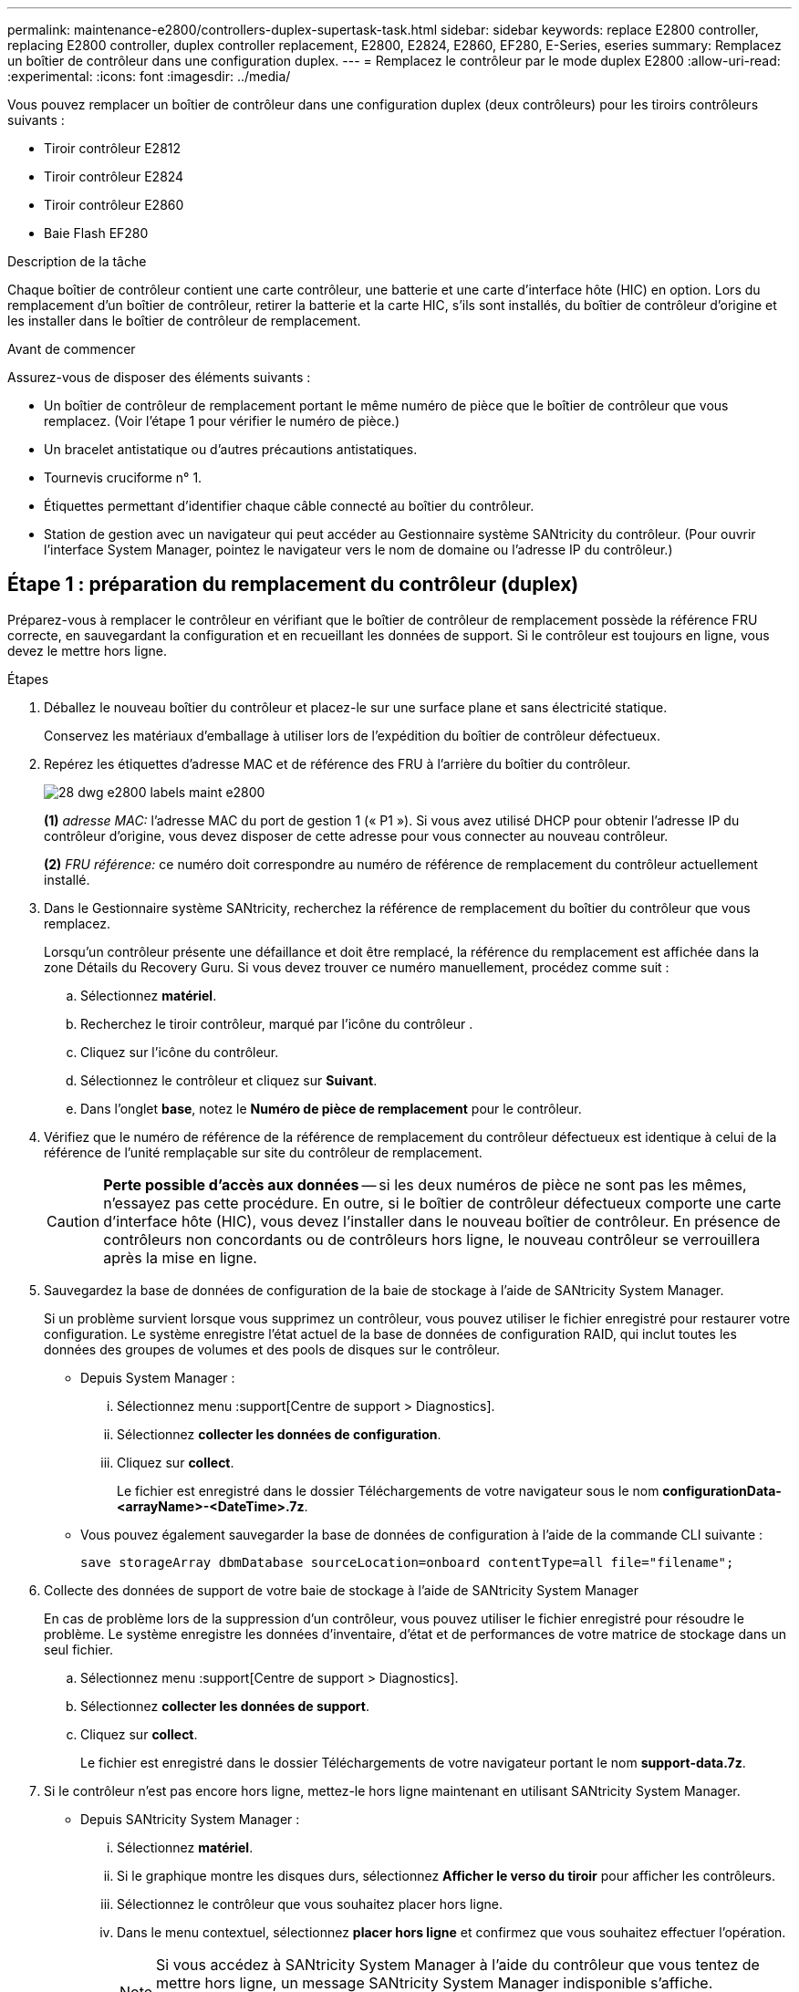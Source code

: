 ---
permalink: maintenance-e2800/controllers-duplex-supertask-task.html 
sidebar: sidebar 
keywords: replace E2800 controller, replacing E2800 controller, duplex controller replacement, E2800, E2824, E2860, EF280, E-Series, eseries 
summary: Remplacez un boîtier de contrôleur dans une configuration duplex. 
---
= Remplacez le contrôleur par le mode duplex E2800
:allow-uri-read: 
:experimental: 
:icons: font
:imagesdir: ../media/


[role="lead"]
Vous pouvez remplacer un boîtier de contrôleur dans une configuration duplex (deux contrôleurs) pour les tiroirs contrôleurs suivants :

* Tiroir contrôleur E2812
* Tiroir contrôleur E2824
* Tiroir contrôleur E2860
* Baie Flash EF280


.Description de la tâche
Chaque boîtier de contrôleur contient une carte contrôleur, une batterie et une carte d'interface hôte (HIC) en option. Lors du remplacement d'un boîtier de contrôleur, retirer la batterie et la carte HIC, s'ils sont installés, du boîtier de contrôleur d'origine et les installer dans le boîtier de contrôleur de remplacement.

.Avant de commencer
Assurez-vous de disposer des éléments suivants :

* Un boîtier de contrôleur de remplacement portant le même numéro de pièce que le boîtier de contrôleur que vous remplacez. (Voir l'étape 1 pour vérifier le numéro de pièce.)
* Un bracelet antistatique ou d'autres précautions antistatiques.
* Tournevis cruciforme n° 1.
* Étiquettes permettant d'identifier chaque câble connecté au boîtier du contrôleur.
* Station de gestion avec un navigateur qui peut accéder au Gestionnaire système SANtricity du contrôleur. (Pour ouvrir l'interface System Manager, pointez le navigateur vers le nom de domaine ou l'adresse IP du contrôleur.)




== Étape 1 : préparation du remplacement du contrôleur (duplex)

Préparez-vous à remplacer le contrôleur en vérifiant que le boîtier de contrôleur de remplacement possède la référence FRU correcte, en sauvegardant la configuration et en recueillant les données de support. Si le contrôleur est toujours en ligne, vous devez le mettre hors ligne.

.Étapes
. Déballez le nouveau boîtier du contrôleur et placez-le sur une surface plane et sans électricité statique.
+
Conservez les matériaux d'emballage à utiliser lors de l'expédition du boîtier de contrôleur défectueux.

. Repérez les étiquettes d'adresse MAC et de référence des FRU à l'arrière du boîtier du contrôleur.
+
image::../media/28_dwg_e2800_labels_maint-e2800.gif[28 dwg e2800 labels maint e2800]

+
*(1)* _adresse MAC:_ l'adresse MAC du port de gestion 1 (« P1 »). Si vous avez utilisé DHCP pour obtenir l'adresse IP du contrôleur d'origine, vous devez disposer de cette adresse pour vous connecter au nouveau contrôleur.

+
*(2)* _FRU référence:_ ce numéro doit correspondre au numéro de référence de remplacement du contrôleur actuellement installé.

. Dans le Gestionnaire système SANtricity, recherchez la référence de remplacement du boîtier du contrôleur que vous remplacez.
+
Lorsqu'un contrôleur présente une défaillance et doit être remplacé, la référence du remplacement est affichée dans la zone Détails du Recovery Guru. Si vous devez trouver ce numéro manuellement, procédez comme suit :

+
.. Sélectionnez *matériel*.
.. Recherchez le tiroir contrôleur, marqué par l'icône du contrôleur image:../media/sam1130_ss_hardware_controller_icon_maint-e2800.gif[""].
.. Cliquez sur l'icône du contrôleur.
.. Sélectionnez le contrôleur et cliquez sur *Suivant*.
.. Dans l'onglet *base*, notez le *Numéro de pièce de remplacement* pour le contrôleur.


. Vérifiez que le numéro de référence de la référence de remplacement du contrôleur défectueux est identique à celui de la référence de l'unité remplaçable sur site du contrôleur de remplacement.
+

CAUTION: *Perte possible d'accès aux données* -- si les deux numéros de pièce ne sont pas les mêmes, n'essayez pas cette procédure. En outre, si le boîtier de contrôleur défectueux comporte une carte d'interface hôte (HIC), vous devez l'installer dans le nouveau boîtier de contrôleur. En présence de contrôleurs non concordants ou de contrôleurs hors ligne, le nouveau contrôleur se verrouillera après la mise en ligne.

. Sauvegardez la base de données de configuration de la baie de stockage à l'aide de SANtricity System Manager.
+
Si un problème survient lorsque vous supprimez un contrôleur, vous pouvez utiliser le fichier enregistré pour restaurer votre configuration. Le système enregistre l'état actuel de la base de données de configuration RAID, qui inclut toutes les données des groupes de volumes et des pools de disques sur le contrôleur.

+
** Depuis System Manager :
+
... Sélectionnez menu :support[Centre de support > Diagnostics].
... Sélectionnez *collecter les données de configuration*.
... Cliquez sur *collect*.
+
Le fichier est enregistré dans le dossier Téléchargements de votre navigateur sous le nom *configurationData-<arrayName>-<DateTime>.7z*.



** Vous pouvez également sauvegarder la base de données de configuration à l'aide de la commande CLI suivante :
+
`save storageArray dbmDatabase sourceLocation=onboard contentType=all file="filename";`



. Collecte des données de support de votre baie de stockage à l'aide de SANtricity System Manager
+
En cas de problème lors de la suppression d'un contrôleur, vous pouvez utiliser le fichier enregistré pour résoudre le problème. Le système enregistre les données d'inventaire, d'état et de performances de votre matrice de stockage dans un seul fichier.

+
.. Sélectionnez menu :support[Centre de support > Diagnostics].
.. Sélectionnez *collecter les données de support*.
.. Cliquez sur *collect*.
+
Le fichier est enregistré dans le dossier Téléchargements de votre navigateur portant le nom *support-data.7z*.



. Si le contrôleur n'est pas encore hors ligne, mettez-le hors ligne maintenant en utilisant SANtricity System Manager.
+
** Depuis SANtricity System Manager :
+
... Sélectionnez *matériel*.
... Si le graphique montre les disques durs, sélectionnez *Afficher le verso du tiroir* pour afficher les contrôleurs.
... Sélectionnez le contrôleur que vous souhaitez placer hors ligne.
... Dans le menu contextuel, sélectionnez *placer hors ligne* et confirmez que vous souhaitez effectuer l'opération.
+

NOTE: Si vous accédez à SANtricity System Manager à l'aide du contrôleur que vous tentez de mettre hors ligne, un message SANtricity System Manager indisponible s'affiche. Sélectionnez *connexion à une autre connexion réseau* pour accéder automatiquement au Gestionnaire système SANtricity à l'aide de l'autre contrôleur.



** Vous pouvez également mettre les contrôleurs hors ligne en utilisant les commandes de l'interface de ligne de commandes suivantes :
+
*Pour contrôleur A:* `set controller [a] availability=offline`

+
*Pour le contrôleur B:* `set controller [b] availability=offline`



. Attendez que SANtricity System Manager mette à jour l'état du contrôleur sur hors ligne.
+

CAUTION: Ne pas commencer d'autres opérations tant que le statut n'a pas été mis à jour.

. Sélectionnez *revérification* dans Recovery Guru, et confirmez que le champ *OK pour supprimer* dans la zone Détails affiche *Oui*, indiquant qu'il est sûr de supprimer ce composant.




== Étape 2 : retrait du contrôleur défectueux (duplex)

Remplacez le réservoir défectueux par un neuf.



=== Étape 2a : retrait du boîtier du contrôleur (duplex)

Retirez le boîtier du contrôleur défectueux pour pouvoir le remplacer par un nouveau.

.Étapes
. Placez un bracelet antistatique ou prenez d'autres précautions antistatiques.
. Etiqueter chaque câble relié au boîtier du contrôleur.
. Débrancher tous les câbles du boîtier du contrôleur.
+

CAUTION: Pour éviter de dégrader les performances, ne pas tordre, plier, pincer ou marcher sur les câbles.

. Si le boîtier du contrôleur possède une HIC utilisant des émetteurs-récepteurs SFP+, retirez les SFP.
+
Comme vous devez retirer la HIC du contrôleur défaillant, vous devez retirer tous les SFP des ports HIC. Toutefois, vous pouvez laisser tous les SFP installés dans les ports hôtes de la carte de base. Lorsque vous reconnectez les câbles, vous pouvez déplacer ces SFP vers le nouveau boîtier de contrôleur.

. Vérifiez que la LED du cache actif située à l'arrière du contrôleur est éteinte.
. Appuyez sur le loquet de la poignée de came jusqu'à ce qu'il se libère, puis ouvrez la poignée de came vers la droite pour libérer le boîtier du contrôleur de la tablette.
+
La figure suivante illustre un tiroir contrôleur E2812, un tiroir contrôleur E2824 ou une baie Flash EF280 :

+
image::../media/28_dwg_e2824_remove_controller_canister_maint-e2800.gif[28 dwg e2824 retirer la cartouche du contrôleur maint. e2800]

+
*(1)* _canister_

+
*(2)* _poignée de came_

+
La figure suivante présente un exemple de tiroir contrôleur E2860 :

+
image::../media/28_dwg_e2860_add_controller_canister_maint-e2800.gif[28 dwg e2860 ajouter la cartouche de contrôleur maint e2800]

+
*(1)* _canister_

+
*(2)* _poignée de came_

. A l'aide de deux mains et de la poignée de came, faites glisser le boîtier du contrôleur hors de la tablette.
+

CAUTION: Toujours utiliser deux mains pour soutenir le poids d'un boîtier de contrôleur.

+
Si vous retirez le canister d'un tiroir contrôleur E2812, un tiroir de contrôleur E2824 ou la baie Flash EF280, un rabat peut être mis en place pour bloquer la baie vide, ce qui permet de maintenir le débit d'air et le refroidissement.

. Retournez le boîtier du contrôleur afin que le capot amovible soit orienté vers le haut.
. Placez le boîtier du contrôleur sur une surface plane et exempte d'électricité statique.




=== Étape 2b : retrait de la batterie (duplex)

Retirez la batterie pour pouvoir installer le nouveau contrôleur.

.Étapes
. Retirez le couvercle du boîtier du contrôleur en appuyant sur le bouton et en faisant glisser le couvercle hors de celui-ci.
. Vérifiez que le voyant vert à l'intérieur du contrôleur (entre la batterie et les modules DIMM) est éteint.
+
Si ce voyant vert est allumé, le contrôleur utilise toujours l'alimentation de la batterie. Vous devez attendre que ce voyant s'éteigne avant de retirer des composants.

+
image::../media/28_dwg_e2800_internal_cache_active_led_maint-e2800.gif[28 dwg e2800 cache interne led maint e2800 active]

+
*(1)* _LED active cache interne_

+
*(2)* _batterie_

. Repérez le loquet de dégagement bleu de la batterie.
. Déverrouillez la batterie en appuyant sur le loquet de déverrouillage vers le bas et en l'éloignant du boîtier du contrôleur.
+
image::../media/28_dwg_e2800_remove_battery_maint-e2800.gif[28 dwg e2800 retirer le bloc-batterie e2800]

+
*(1)* _loquet de dégagement de la batterie_

+
*(2)* _batterie_

. Soulevez la batterie et faites-la glisser hors du boîtier du contrôleur.




=== Étape 2c : retrait de la carte d'interface hôte (duplex)

Si le boîtier de contrôleur comporte une carte d'interface hôte (HIC), vous devez retirer la carte HIC du boîtier de contrôleur d'origine pour pouvoir la réutiliser dans le nouveau boîtier de contrôleur.

.Étapes
. À l'aide d'un tournevis cruciforme n° 1, retirez les vis qui fixent le cadran HIC au boîtier du contrôleur.
+
Il y a quatre vis : une sur le dessus, une sur le côté et deux sur l'avant.

+
image::../media/28_dwg_e2800_hic_faceplace_screws_maint-e2800.gif[28 dwg e2800 vis à face arrière maint e2800]

. Retirez la plaque HIC.
. À l'aide de vos doigts ou d'un tournevis cruciforme, desserrez les trois vis à molette qui fixent le HIC à la carte contrôleur.
. Détachez avec précaution la carte HIC de la carte contrôleur en la soulevant et en la faisant glisser vers l'arrière.
+

CAUTION: Veillez à ne pas rayer ou heurter les composants au bas de la HIC ou au-dessus de la carte contrôleur.

+
image::../media/28_dwg_e2800_hic_thumbscrews_maint-e2800.gif[28 dwg e2800 vis moletées maint e2800]

+
*(1)* _carte d'interface hôte (HIC)_

+
*(2)* _vis_

. Placez le HIC sur une surface antistatique.




== Étape 3 : installation du nouveau contrôleur (duplex)

Installez un nouveau boîtier de contrôleur pour remplacer le boîtier défectueux. Effectuez cette tâche uniquement si votre matrice de stockage dispose de deux contrôleurs (configuration duplex).



=== Étape 3a : installation de la batterie (duplex)

Vous devez installer la batterie dans le boîtier de contrôleur de remplacement. Vous pouvez installer la batterie que vous avez retirée du boîtier du contrôleur d'origine ou installer une nouvelle batterie que vous avez commandée.

.Étapes
. Retournez le boîtier du contrôleur de remplacement de sorte que le couvercle amovible soit orienté vers le haut.
. Appuyez sur le bouton du capot et faites glisser le capot pour le retirer.
. Orientez le boîtier du contrôleur de manière à ce que le logement de la batterie soit orienté vers vous.
. Insérez la batterie dans le boîtier du contrôleur en l'inclinant légèrement vers le bas.
+
Vous devez insérer la bride métallique située à l'avant de la batterie dans la fente située au bas du boîtier du contrôleur et faire glisser le haut de la batterie sous la petite goupille d'alignement située sur le côté gauche du boîtier.

. Déplacez le loquet de la batterie vers le haut pour fixer la batterie.
+
Lorsque le loquet s'enclenche, le bas des crochets de verrouillage se trouve dans une fente métallique du châssis.

+
image::../media/28_dwg_e2800_insert_battery_maint-e2800.gif[28 dwg e2800 insérer la pile dans le bloc e2800]

+
*(1)* _loquet de dégagement de la batterie_

+
*(2)* _batterie_

. Retournez le boîtier du contrôleur pour vérifier que la batterie est correctement installée.
+

CAUTION: *Dommages matériels possibles* -- la bride métallique à l'avant de la batterie doit être complètement insérée dans la fente du boîtier du contrôleur (comme illustré sur la première figure). Si la batterie n'est pas installée correctement (comme illustré sur la deuxième figure), la bride métallique risque de toucher la carte contrôleur, ce qui endommagerait le contrôleur lorsque vous mettez le système sous tension.

+
** *Correct* -- la bride métallique de la batterie est complètement insérée dans le logement du contrôleur :


+
image:../media/28_dwg_e2800_battery_flange_ok_maint-e2800.gif[""]

+
** *Incorrect* -- la bride métallique de la batterie n'est pas insérée dans le logement du contrôleur :


+
image:../media/28_dwg_e2800_battery_flange_not_ok_maint-e2800.gif[""]





=== Étape 3b : installation de la carte d'interface hôte (duplex)

Si vous avez retiré une HIC du boîtier de contrôleur d'origine, vous devez installer cette HIC dans le nouveau boîtier de contrôleur.

.Étapes
. À l'aide d'un tournevis cruciforme n° 1, retirez les quatre vis qui fixent le cache blanc au boîtier du contrôleur de remplacement, puis retirez le cache.
. Alignez les trois vis moletées de la HIC avec les trous correspondants du contrôleur, puis alignez le connecteur situé au bas de la HIC avec le connecteur d'interface HIC de la carte contrôleur.
+
Veillez à ne pas rayer ou heurter les composants au bas de la HIC ou au-dessus de la carte contrôleur.

. Abaisser avec précaution la HIC et mettre le connecteur HIC en place en appuyant doucement sur la HIC.
+

CAUTION: *Dommages possibles à l'équipement* -- faites très attention de ne pas pincer le connecteur ruban doré pour les voyants du contrôleur entre la HIC et les vis à molette.

+
image::../media/28_dwg_e2800_hic_thumbscrews_maint-e2800.gif[28 dwg e2800 vis moletées maint e2800]

+
*(1)* _carte d'interface hôte (HIC)_

+
*(2)* _vis_

. Serrez les vis à molette HIC à la main.
+
N'utilisez pas de tournevis, sinon vous risquez de trop serrer les vis.

. À l'aide d'un tournevis cruciforme n° 1, fixez la carte HIC que vous avez retirée du boîtier de contrôleur d'origine sur le nouveau boîtier de contrôleur à l'aide de quatre vis.
+
image::../media/28_dwg_e2800_hic_faceplace_screws_maint-e2800.gif[28 dwg e2800 vis à face arrière maint e2800]





=== Étape 3c : installation d'un nouveau boîtier de contrôleur (duplex)

Après avoir installé la batterie et la carte d'interface hôte (HIC), si l'une d'elles était installée au départ, vous pouvez installer le nouveau boîtier de contrôleur dans le shelf contrôleur.

.Étapes
. Réinstallez le couvercle sur le boîtier du contrôleur en faisant glisser le couvercle de l'arrière vers l'avant jusqu'à ce que le bouton s'enclenche.
. Retournez le boîtier du contrôleur, de sorte que le capot amovible soit orienté vers le bas.
. Avec la poignée de came en position ouverte, faites glisser le boîtier du contrôleur complètement dans la tablette du contrôleur.
+
image::../media/28_dwg_e2824_remove_controller_canister_maint-e2800.gif[28 dwg e2824 retirer la cartouche du contrôleur maint. e2800]

+
*(1)* _canister_

+
*(2)* _poignée de came_

+
image::../media/28_dwg_e2860_add_controller_canister_maint-e2800.gif[28 dwg e2860 ajouter la cartouche de contrôleur maint e2800]

+
*(1)* _canister_

+
*(2)* _poignée de came_

. Déplacez la poignée de came vers la gauche pour verrouiller le boîtier du contrôleur en place.
. Installez les SFP depuis le contrôleur d'origine dans les ports hôte du nouveau contrôleur et reconnectez tous les câbles.
+
Si vous utilisez plusieurs protocoles hôtes, assurez-vous d'installer les SFP dans les ports hôtes appropriés.

. Si le contrôleur d'origine utilise DHCP pour l'adresse IP, localisez l'adresse MAC sur l'étiquette située à l'arrière du contrôleur de remplacement. Demandez à votre administrateur réseau d'associer le DNS/réseau et l'adresse IP du contrôleur que vous avez supprimé à l'adresse MAC du contrôleur de remplacement.
+

NOTE: Si le contrôleur d'origine n'a pas utilisé DHCP pour l'adresse IP, le nouveau contrôleur adopte l'adresse IP du contrôleur que vous avez retiré.





== Étape 4 : remplacement complet du contrôleur (duplex)

Placez le contrôleur en ligne, collectez les données de support et reprenez les opérations.

.Étapes
. Au démarrage du contrôleur, vérifier les LED du contrôleur et l'écran à sept segments.
+
Lorsque la communication avec l'autre contrôleur est rétablie :

+
** L'affichage à sept segments montre la séquence répétée *OS*, *OL*, *_blank_* pour indiquer que le contrôleur est hors ligne.
** Le voyant d'avertissement orange reste allumé.
** Les voyants Host Link peuvent être allumés, clignotants ou éteints, selon l'interface hôte.image:../media/28_dwg_attn_led_7s_display_maint-e2800.gif[""]
+
*(1)* _voyant attention (ambre)_

+
*(2)* _affichage à sept segments_

+
*(3)* _LED Host Link_



. Vérifier les codes sur l'affichage à sept segments du contrôleur lorsqu'il est de nouveau en ligne. Si l'écran affiche l'une des séquences répétées suivantes, retirez immédiatement le contrôleur.
+
** *OE*, *L0*, *_blank_* (contrôleurs non concordants)
** *OE*, *L6*, *_blank_* (HIC non pris en charge)
+

CAUTION: *Perte possible d'accès aux données* -- si le contrôleur que vous venez d'installer affiche un de ces codes, et que l'autre contrôleur est réinitialisé pour une raison quelconque, le second contrôleur peut également se verrouiller.



. Une fois le contrôleur reen ligne, vérifiez que son état est optimal et vérifiez les LED d'avertissement du tiroir contrôleur.
+
Si l'état n'est pas optimal ou si l'un des voyants d'avertissement est allumé, vérifiez que tous les câbles sont correctement installés et que le boîtier du contrôleur est correctement installé. Au besoin, déposer et réinstaller le boîtier du contrôleur.

+

NOTE: Si vous ne pouvez pas résoudre le problème, contactez le support technique.

. Si nécessaire, redistribuez tous les volumes au propriétaire de votre choix à l'aide de SANtricity System Manager.
+
.. Sélectionnez menu:Storage[volumes].
.. Sélectionner menu:plus[rerépartir les volumes].


. Cliquez sur Menu:matériel [support > Centre de mise à niveau] pour vous assurer que la dernière version du logiciel SANtricity OS (micrologiciel du contrôleur) est installée.
+
Au besoin, installez la dernière version.

. Collecte des données de support de votre baie de stockage à l'aide de SANtricity System Manager
+
.. Sélectionnez menu :support[Centre de support > Diagnostics].
.. Sélectionnez *collecter les données de support*.
.. Cliquez sur *collect*.
+
Le fichier est enregistré dans le dossier Téléchargements de votre navigateur portant le nom *support-data.7z*.





.Et la suite ?
Le remplacement de votre contrôleur est terminé. Vous pouvez reprendre les opérations normales.
